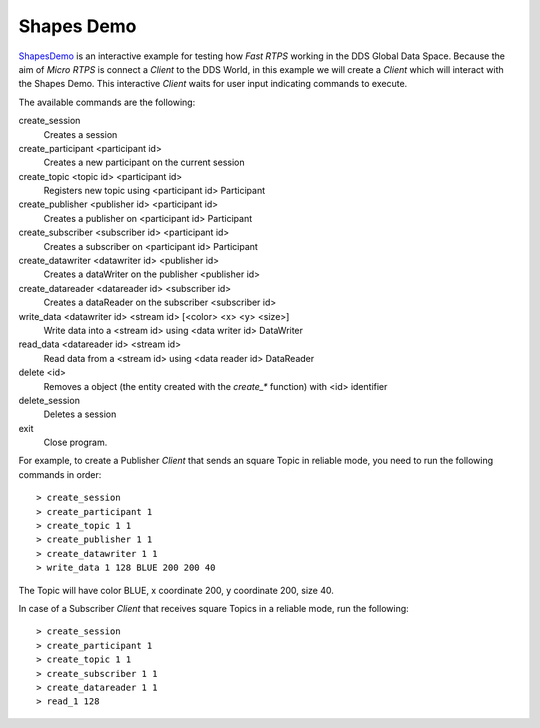 .. _shapes_demo_label:

Shapes Demo
===========

`ShapesDemo <https://github.com/eProsima/ShapesDemo>`_ is an interactive example for testing how *Fast RTPS* working in the DDS Global Data Space.
Because the aim of *Micro RTPS* is connect a *Client* to the DDS World, in this example we will create a *Client* which will interact with the Shapes Demo.
This interactive *Client* waits for user input indicating commands to execute.

The available commands are the following:

create_session
    Creates a session
create_participant <participant id>
    Creates a new participant on the current session
create_topic       <topic id> <participant id>
    Registers new topic using <participant id> Participant
create_publisher   <publisher id> <participant id>
    Creates a publisher on <participant id> Participant
create_subscriber  <subscriber id> <participant id>
    Creates a subscriber on <participant id> Participant
create_datawriter  <datawriter id> <publisher id>
    Creates a dataWriter on the publisher <publisher id>
create_datareader  <datareader id> <subscriber id>
    Creates a dataReader on the subscriber <subscriber id>
write_data <datawriter id> <stream id> [<color> <x> <y> <size>]
    Write data into a <stream id> using <data writer id> DataWriter
read_data <datareader id> <stream id>
    Read data from a <stream id> using <data reader id> DataReader
delete <id>
    Removes a object (the entity created with the `create_*` function)  with <id> identifier
delete_session
    Deletes a session
exit
    Close program.


For example, to create a Publisher *Client* that sends an square Topic in reliable mode, you need to run the following commands in order: ::

> create_session
> create_participant 1
> create_topic 1 1
> create_publisher 1 1
> create_datawriter 1 1
> write_data 1 128 BLUE 200 200 40

The Topic will have color BLUE, x coordinate 200, y coordinate 200, size 40.

In case of a Subscriber *Client* that receives square Topics in a reliable mode, run the following: ::

> create_session
> create_participant 1
> create_topic 1 1
> create_subscriber 1 1
> create_datareader 1 1
> read_1 128

